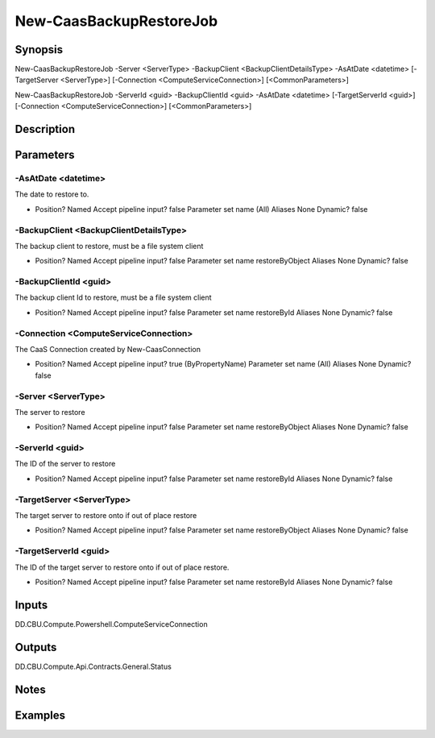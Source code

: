 ﻿
New-CaasBackupRestoreJob
===================

Synopsis
--------

.. code-block:: powershell
    
    
New-CaasBackupRestoreJob -Server <ServerType> -BackupClient <BackupClientDetailsType> -AsAtDate <datetime> [-TargetServer <ServerType>] [-Connection <ComputeServiceConnection>] [<CommonParameters>]

New-CaasBackupRestoreJob -ServerId <guid> -BackupClientId <guid> -AsAtDate <datetime> [-TargetServerId <guid>] [-Connection <ComputeServiceConnection>] [<CommonParameters>]





Description
-----------



Parameters
----------




-AsAtDate <datetime>
~~~~~~~~~

The date to restore to.

*     Position?                    Named     Accept pipeline input?       false     Parameter set name           (All)     Aliases                      None     Dynamic?                     false





-BackupClient <BackupClientDetailsType>
~~~~~~~~~

The backup client to restore, must be a file system client

*     Position?                    Named     Accept pipeline input?       false     Parameter set name           restoreByObject     Aliases                      None     Dynamic?                     false





-BackupClientId <guid>
~~~~~~~~~

The backup client Id to restore, must be a file system client

*     Position?                    Named     Accept pipeline input?       false     Parameter set name           restoreById     Aliases                      None     Dynamic?                     false





-Connection <ComputeServiceConnection>
~~~~~~~~~

The CaaS Connection created by New-CaasConnection

*     Position?                    Named     Accept pipeline input?       true (ByPropertyName)     Parameter set name           (All)     Aliases                      None     Dynamic?                     false





-Server <ServerType>
~~~~~~~~~

The server to restore

*     Position?                    Named     Accept pipeline input?       false     Parameter set name           restoreByObject     Aliases                      None     Dynamic?                     false





-ServerId <guid>
~~~~~~~~~

The ID of the server to restore

*     Position?                    Named     Accept pipeline input?       false     Parameter set name           restoreById     Aliases                      None     Dynamic?                     false





-TargetServer <ServerType>
~~~~~~~~~

The target server to restore onto if out of place restore

*     Position?                    Named     Accept pipeline input?       false     Parameter set name           restoreByObject     Aliases                      None     Dynamic?                     false





-TargetServerId <guid>
~~~~~~~~~

The ID of the target server to restore onto if out of place restore.

*     Position?                    Named     Accept pipeline input?       false     Parameter set name           restoreById     Aliases                      None     Dynamic?                     false





Inputs
------

DD.CBU.Compute.Powershell.ComputeServiceConnection


Outputs
-------

DD.CBU.Compute.Api.Contracts.General.Status


Notes
-----



Examples
---------


